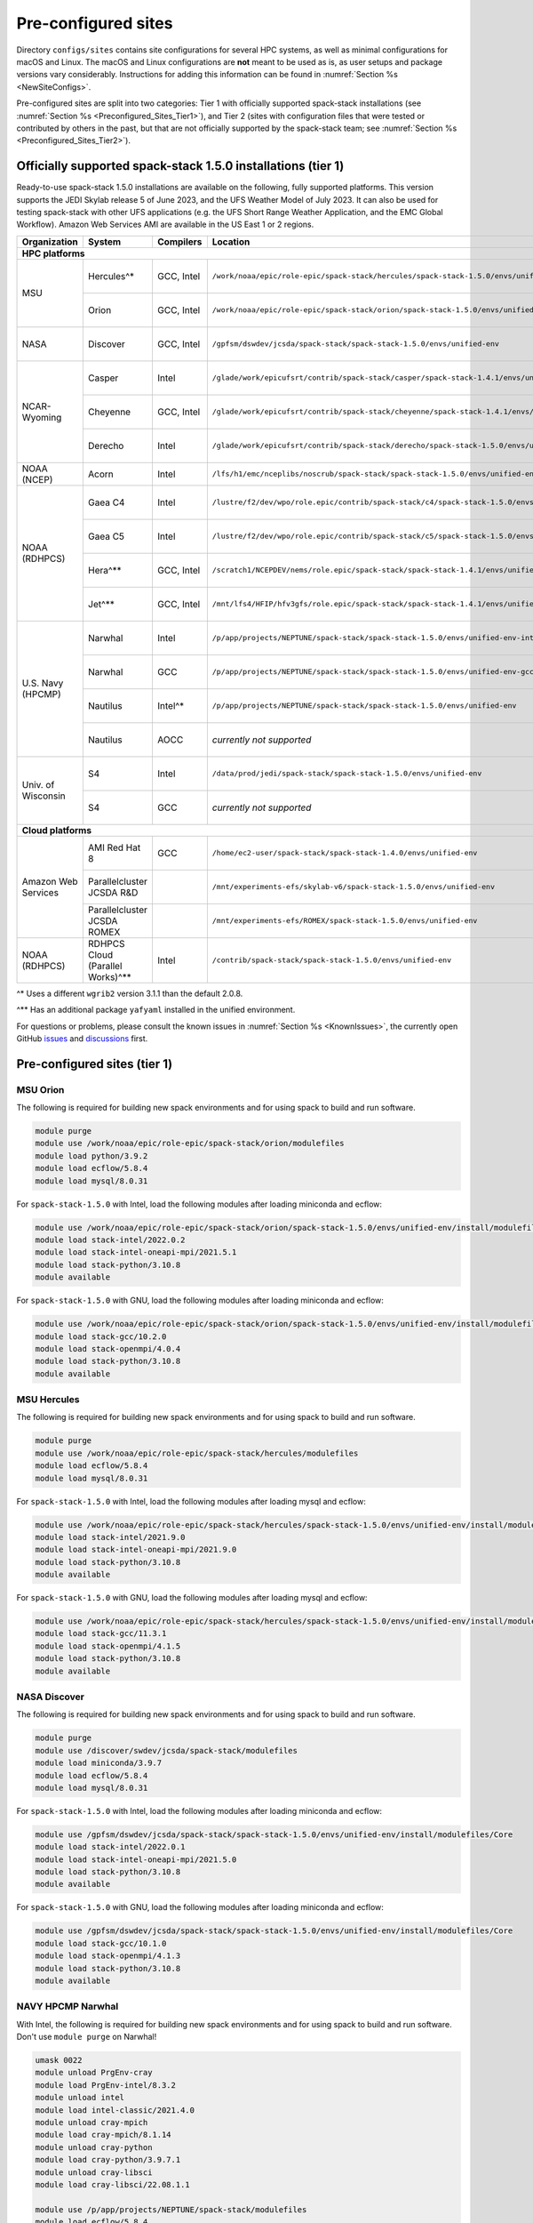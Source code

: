 .. _Preconfigured_Sites:

Pre-configured sites
*************************

Directory ``configs/sites`` contains site configurations for several HPC systems, as well as minimal configurations for macOS and Linux. The macOS and Linux configurations are **not** meant to be used as is, as user setups and package versions vary considerably. Instructions for adding this information can be found in :numref:`Section %s <NewSiteConfigs>`.

Pre-configured sites are split into two categories: Tier 1 with officially supported spack-stack installations (see :numref:`Section %s <Preconfigured_Sites_Tier1>`), and Tier 2 (sites with configuration files that were tested or contributed by others in the past, but that are not officially supported by the spack-stack team; see :numref:`Section %s <Preconfigured_Sites_Tier2>`).

=============================================================
Officially supported spack-stack 1.5.0 installations (tier 1)
=============================================================

Ready-to-use spack-stack 1.5.0 installations are available on the following, fully supported platforms. This version supports the JEDI Skylab release 5 of June 2023, and the UFS Weather Model of July 2023. It can also be used for testing spack-stack with other UFS applications (e.g. the UFS Short Range Weather Application, and the EMC Global Workflow). Amazon Web Services AMI are available in the US East 1 or 2 regions.

+---------------------+----------------------------------+-----------------+---------------------------------------------------------------------------------------------------------+-------------------------------+
| Organization        | System                           | Compilers       | Location                                                                                                | Maintainers                   |
+=====================+==================================+=================+=========================================================================================================+===============================+
| **HPC platforms**                                                                                                                                                                                                  |
+---------------------+----------------------------------+-----------------+---------------------------------------------------------------------------------------------------------+-------------------------------+
|                     | Hercules^*                       | GCC, Intel      | ``/work/noaa/epic/role-epic/spack-stack/hercules/spack-stack-1.5.0/envs/unified-env``                   | Cam Book / Dom Heinzeller     |
| MSU                 +----------------------------------+-----------------+---------------------------------------------------------------------------------------------------------+-------------------------------+
|                     | Orion                            | GCC, Intel      | ``/work/noaa/epic/role-epic/spack-stack/orion/spack-stack-1.5.0/envs/unified-env``                      | Cam Book / Dom Heinzeller     |
+---------------------+----------------------------------+-----------------+---------------------------------------------------------------------------------------------------------+-------------------------------+
| NASA                | Discover                         | GCC, Intel      | ``/gpfsm/dswdev/jcsda/spack-stack/spack-stack-1.5.0/envs/unified-env``                                  | Dom Heinzeller / ???          |
+---------------------+----------------------------------+-----------------+---------------------------------------------------------------------------------------------------------+-------------------------------+
|                     | Casper                           | Intel           | ``/glade/work/epicufsrt/contrib/spack-stack/casper/spack-stack-1.4.1/envs/unified-env``                 | Dom Heinzeller / ???          |
|                     +----------------------------------+-----------------+---------------------------------------------------------------------------------------------------------+-------------------------------+
| NCAR-Wyoming        | Cheyenne                         | GCC, Intel      | ``/glade/work/epicufsrt/contrib/spack-stack/cheyenne/spack-stack-1.4.1/envs/unified-env``               | Cam Book / Dom Heinzeller     |
|                     +----------------------------------+-----------------+---------------------------------------------------------------------------------------------------------+-------------------------------+
|                     | Derecho                          | Intel           | ``/glade/work/epicufsrt/contrib/spack-stack/derecho/spack-stack-1.5.0/envs/unified-env``                | Mark Potts / Dom Heinzeller   |
+---------------------+----------------------------------+-----------------+---------------------------------------------------------------------------------------------------------+-------------------------------+
| NOAA (NCEP)         | Acorn                            | Intel           | ``/lfs/h1/emc/nceplibs/noscrub/spack-stack/spack-stack-1.5.0/envs/unified-env``                         | Hang Lei / Alex Richert       |
+---------------------+----------------------------------+-----------------+---------------------------------------------------------------------------------------------------------+-------------------------------+
|                     | Gaea C4                          | Intel           | ``/lustre/f2/dev/wpo/role.epic/contrib/spack-stack/c4/spack-stack-1.5.0/envs/unified-env``              | Dom Heinzeller / ???          |
|                     +----------------------------------+-----------------+---------------------------------------------------------------------------------------------------------+-------------------------------+
|                     | Gaea C5                          | Intel           | ``/lustre/f2/dev/wpo/role.epic/contrib/spack-stack/c5/spack-stack-1.5.0/envs/unified-env``              | Dom Heinzeller / ???          |
| NOAA (RDHPCS)       +----------------------------------+-----------------+---------------------------------------------------------------------------------------------------------+-------------------------------+
|                     | Hera^**                          | GCC, Intel      | ``/scratch1/NCEPDEV/nems/role.epic/spack-stack/spack-stack-1.4.1/envs/unified-env``                     | Mark Potts / Dom Heinzeller   |
|                     +----------------------------------+-----------------+---------------------------------------------------------------------------------------------------------+-------------------------------+
|                     | Jet^**                           | GCC, Intel      | ``/mnt/lfs4/HFIP/hfv3gfs/role.epic/spack-stack/spack-stack-1.4.1/envs/unified-env``                     | Cam Book / Dom Heinzeller     |
+---------------------+----------------------------------+-----------------+---------------------------------------------------------------------------------------------------------+-------------------------------+
|                     | Narwhal                          | Intel           | ``/p/app/projects/NEPTUNE/spack-stack/spack-stack-1.5.0/envs/unified-env-intel-2021.4.0``               | Dom Heinzeller / Sarah King   |
|                     +----------------------------------+-----------------+---------------------------------------------------------------------------------------------------------+-------------------------------+
|                     | Narwhal                          | GCC             | ``/p/app/projects/NEPTUNE/spack-stack/spack-stack-1.5.0/envs/unified-env-gcc-10.3.0``                   | Dom Heinzeller / Sarah King   |
| U.S. Navy (HPCMP)   +----------------------------------+-----------------+---------------------------------------------------------------------------------------------------------+-------------------------------+
|                     | Nautilus                         | Intel^*         | ``/p/app/projects/NEPTUNE/spack-stack/spack-stack-1.5.0/envs/unified-env``                              | Dom Heinzeller / Sarah King   |
|                     +----------------------------------+-----------------+---------------------------------------------------------------------------------------------------------+-------------------------------+
|                     | Nautilus                         | AOCC            | *currently not supported*                                                                               | Dom Heinzeller / Sarah King   |
+---------------------+----------------------------------+-----------------+---------------------------------------------------------------------------------------------------------+-------------------------------+
|                     | S4                               | Intel           | ``/data/prod/jedi/spack-stack/spack-stack-1.5.0/envs/unified-env``                                      | Dom Heinzeller / Mark Potts   |
| Univ. of Wisconsin  +----------------------------------+-----------------+---------------------------------------------------------------------------------------------------------+-------------------------------+
|                     | S4                               | GCC             | *currently not supported*                                                                               | Dom Heinzeller / Mark Potts   |
+---------------------+----------------------------------+-----------------+---------------------------------------------------------------------------------------------------------+-------------------------------+
| **Cloud platforms**                                                                                                                                                                                                |
+---------------------+----------------------------------+-----------------+---------------------------------------------------------------------------------------------------------+-------------------------------+
|                     | AMI Red Hat 8                    | GCC             | ``/home/ec2-user/spack-stack/spack-stack-1.4.0/envs/unified-env``                                       | Dom Heinzeller / ???          |
+                     +----------------------------------+-----------------+---------------------------------------------------------------------------------------------------------+-------------------------------+
| Amazon Web Services | Parallelcluster JCSDA R&D        |                 | ``/mnt/experiments-efs/skylab-v6/spack-stack-1.5.0/envs/unified-env``                                   | Dom Heinzeller / ???          |
+                     +----------------------------------+-----------------+---------------------------------------------------------------------------------------------------------+-------------------------------+
|                     | Parallelcluster JCSDA ROMEX      |                 | ``/mnt/experiments-efs/ROMEX/spack-stack-1.5.0/envs/unified-env``                                       | Dom Heinzeller / ???          |
+---------------------+----------------------------------+-----------------+---------------------------------------------------------------------------------------------------------+-------------------------------+
| NOAA (RDHPCS)       | RDHPCS Cloud (Parallel Works)^** | Intel           | ``/contrib/spack-stack/spack-stack-1.5.0/envs/unified-env``                                             | Mark Potts / Cam Book / Dom H |
+---------------------+----------------------------------+-----------------+---------------------------------------------------------------------------------------------------------+-------------------------------+

^* Uses a different ``wgrib2`` version 3.1.1 than the default 2.0.8.

^** Has an additional package ``yafyaml`` installed in the unified environment.

For questions or problems, please consult the known issues in :numref:`Section %s <KnownIssues>`, the currently open GitHub `issues <https://github.com/jcsda/spack-stack/issues>`_ and `discussions <https://github.com/jcsda/spack-stack/discussions>`_ first.

.. _Preconfigured_Sites_Tier1:

=============================================================
Pre-configured sites (tier 1)
=============================================================

.. _Preconfigured_Sites_Orion:

------------------------------
MSU Orion
------------------------------

The following is required for building new spack environments and for using spack to build and run software.

.. code-block:: console

   module purge
   module use /work/noaa/epic/role-epic/spack-stack/orion/modulefiles
   module load python/3.9.2
   module load ecflow/5.8.4
   module load mysql/8.0.31

For ``spack-stack-1.5.0`` with Intel, load the following modules after loading miniconda and ecflow:

.. code-block:: console

   module use /work/noaa/epic/role-epic/spack-stack/orion/spack-stack-1.5.0/envs/unified-env/install/modulefiles/Core
   module load stack-intel/2022.0.2
   module load stack-intel-oneapi-mpi/2021.5.1
   module load stack-python/3.10.8
   module available

For ``spack-stack-1.5.0`` with GNU, load the following modules after loading miniconda and ecflow:

.. code-block:: console

   module use /work/noaa/epic/role-epic/spack-stack/orion/spack-stack-1.5.0/envs/unified-env/install/modulefiles/Core
   module load stack-gcc/10.2.0
   module load stack-openmpi/4.0.4
   module load stack-python/3.10.8
   module available

------------------------------
MSU Hercules
------------------------------

The following is required for building new spack environments and for using spack to build and run software.

.. code-block:: console

   module purge
   module use /work/noaa/epic/role-epic/spack-stack/hercules/modulefiles
   module load ecflow/5.8.4
   module load mysql/8.0.31

For ``spack-stack-1.5.0`` with Intel, load the following modules after loading mysql and ecflow:

.. code-block:: console

   module use /work/noaa/epic/role-epic/spack-stack/hercules/spack-stack-1.5.0/envs/unified-env/install/modulefiles/Core
   module load stack-intel/2021.9.0
   module load stack-intel-oneapi-mpi/2021.9.0
   module load stack-python/3.10.8
   module available

For ``spack-stack-1.5.0`` with GNU, load the following modules after loading mysql and ecflow:

.. code-block:: console

   module use /work/noaa/epic/role-epic/spack-stack/hercules/spack-stack-1.5.0/envs/unified-env/install/modulefiles/Core
   module load stack-gcc/11.3.1
   module load stack-openmpi/4.1.5
   module load stack-python/3.10.8
   module available

.. _Preconfigured_Sites_Discover:

------------------------------
NASA Discover
------------------------------

The following is required for building new spack environments and for using spack to build and run software.

.. code-block:: console

   module purge
   module use /discover/swdev/jcsda/spack-stack/modulefiles
   module load miniconda/3.9.7
   module load ecflow/5.8.4
   module load mysql/8.0.31

For ``spack-stack-1.5.0`` with Intel, load the following modules after loading miniconda and ecflow:

.. code-block:: console

   module use /gpfsm/dswdev/jcsda/spack-stack/spack-stack-1.5.0/envs/unified-env/install/modulefiles/Core
   module load stack-intel/2022.0.1
   module load stack-intel-oneapi-mpi/2021.5.0
   module load stack-python/3.10.8
   module available

For ``spack-stack-1.5.0`` with GNU, load the following modules after loading miniconda and ecflow:

.. code-block:: console

   module use /gpfsm/dswdev/jcsda/spack-stack/spack-stack-1.5.0/envs/unified-env/install/modulefiles/Core
   module load stack-gcc/10.1.0
   module load stack-openmpi/4.1.3
   module load stack-python/3.10.8
   module available

.. _Preconfigured_Sites_Narwhal:

------------------------------
NAVY HPCMP Narwhal
------------------------------

With Intel, the following is required for building new spack environments and for using spack to build and run software. Don't use ``module purge`` on Narwhal!

.. code-block:: console

   umask 0022
   module unload PrgEnv-cray
   module load PrgEnv-intel/8.3.2
   module unload intel
   module load intel-classic/2021.4.0
   module unload cray-mpich
   module load cray-mpich/8.1.14
   module unload cray-python
   module load cray-python/3.9.7.1
   module unload cray-libsci
   module load cray-libsci/22.08.1.1

   module use /p/app/projects/NEPTUNE/spack-stack/modulefiles
   module load ecflow/5.8.4
   module load mysql/8.0.31

For ``spack-stack-1.5.0`` with Intel, load the following modules after loading the above modules.

.. code-block:: console

   module use /p/app/projects/NEPTUNE/spack-stack/spack-stack-1.5.0/envs/unified-env-intel-2021.4.0/install/modulefiles/Core
   module load stack-intel/2021.4.0
   module load stack-cray-mpich/8.1.14
   module load stack-python/3.10.8

With GNU, the following is required for building new spack environments and for using spack to build and run software.  Don't use ``module purge`` on Narwhal!

.. code-block:: console

   umask 0022
   module unload PrgEnv-cray
   module load PrgEnv-gnu/8.3.2
   module unload gcc
   module load gcc/10.3.0
   module unload cray-mpich
   module load cray-mpich/8.1.14
   module unload cray-python
   module load cray-python/3.9.7.1
   module unload cray-libsci
   module load cray-libsci/22.08.1.1

   module use /p/app/projects/NEPTUNE/spack-stack/modulefiles
   module load ecflow/5.8.4
   module load mysql/8.0.31

For ``spack-stack-1.5.0`` with GNU, load the following modules after loading the above modules.

.. code-block:: console

   module use /p/app/projects/NEPTUNE/spack-stack/spack-stack-1.5.0/envs/unified-env-gcc-10.3.0/install/modulefiles/Core
   module load stack-gcc/10.3.0
   module load stack-cray-mpich/8.1.14
   module load stack-python/3.10.8

.. _Preconfigured_Sites_Nautilus:

------------------------------
NAVY HPCMP Nautilus
------------------------------

With Intel, the following is required for building new spack environments and for using spack to build and run software.

.. code-block:: console

   umask 0022
   module purge

   module load slurm
   module load intel/compiler/2022.0.2
   module load penguin/openmpi/4.1.5rc2/intel

   module use /p/app/projects/NEPTUNE/spack-stack/modulefiles
   module load ecflow/5.8.4
   module load mysql/8.0.31

For ``spack-stack-1.5.0`` with Intel, load the following modules after loading the above modules.

.. code-block:: console

   module use /p/app/projects/NEPTUNE/spack-stack/spack-stack-1.5.0/envs/unified-env/install/modulefiles/Core
   module load stack-intel/2021.5.0
   module load stack-openmpi/4.1.5rc2
   module load stack-python/3.10.8

With AMD clang/flang (aocc), the following is required for building new spack environments and for using spack to build and run software.

.. code-block:: console

   umask 0022
   module purge

   module load slurm
   module load amd/aocc/4.0.0
   module load amd/aocl/aocc/4.0
   module load penguin/openmpi/4.1.4/aocc

   module use /p/app/projects/NEPTUNE/spack-stack/modulefiles
   module load ecflow/5.8.4
   module load mysql/8.0.31

.. note::

   ``spack-stack-1.5.0`` is not yet supported with the Arm clang/flang compilers. Use Intel instead.

.. note::

   There are still problems launching the ecflow GUI, although the package is installed.

.. _Preconfigured_Sites_Casper:

------------------------------
NCAR-Wyoming Casper
------------------------------

The following is required for building new spack environments and for using spack to build and run software.

.. code-block:: console

   module purge
   export LMOD_TMOD_FIND_FIRST=yes
   module use /glade/work/jedipara/cheyenne/spack-stack/modulefiles/misc
   module load miniconda/3.9.12
   module load ecflow/5.8.4
   module load mysql/8.0.31

For ``spack-stack-1.4.1`` with Intel, load the following modules after loading miniconda and ecflow.

.. code-block:: console

   module use /glade/work/epicufsrt/contrib/spack-stack/casper/spack-stack-1.4.1/envs/unified-env/install/modulefiles/Core
   module load stack-intel/19.1.1.217
   module load stack-intel-mpi/2019.7.217
   module load stack-python/3.9.12
   module available

.. _Preconfigured_Sites_Cheyenne:

---------------------
NCAR-Wyoming Cheyenne
---------------------

The following is required for building new spack environments and for using spack to build and run software.

.. code-block:: console

   module purge
   export LMOD_TMOD_FIND_FIRST=yes
   module use /glade/work/jedipara/cheyenne/spack-stack/modulefiles/misc
   module load miniconda/3.9.12
   module load ecflow/5.8.4
   module load mysql/8.0.31

For ``spack-stack-1.4.1`` with Intel, load the following modules after loading miniconda, ecflow and mysql.

.. code-block:: console

   module use /glade/work/epicufsrt/contrib/spack-stack/cheyenne/spack-stack-1.4.1/envs/unified-env
   module load stack-intel/19.1.1.217
   module load stack-intel-mpi/2019.7.217
   module load stack-python/3.9.12
   module available

For ``spack-stack-1.4.1`` with GNU, load the following modules after loading miniconda, ecflow and mysql.

.. code-block:: console

   module use /glade/work/epicufsrt/contrib/spack-stack/cheyenne/spack-stack-1.4.1/envs/unified-env
   module load stack-gcc/10.1.0
   module load stack-openmpi/4.1.1
   module load stack-python/3.9.12
   module available

.. _Preconfigured_Sites_Derecho:

--------------------
NCAR-Wyoming Derecho
--------------------

The following is required for building new spack environments and for using spack to build and run software.

.. code-block:: console

   module purge
   # ignore that the sticky module ncarenv/... is not unloaded
   export LMOD_TMOD_FIND_FIRST=yes
   # Temporary, until CISL created the module tree for the newest Intel compilers
   module use /lustre/desc1/scratch/epicufsrt/contrib/modulefiles_extra
   module use /lustre/desc1/scratch/epicufsrt/contrib/modulefiles
   module load ecflow/5.8.4
   module load mysql/8.0.33

For ``spack-stack-1.5.0`` with Intel, load the following modules after loading ecflow and mysql:

.. code-block:: console

   module use /glade/work/epicufsrt/contrib/spack-stack/derecho/spack-stack-1.5.0/envs/unified-env/install/modulefiles/Core
   module load stack-intel/2021.10.0
   module load stack-cray-mpich/8.1.25
   module load stack-python/3.10.10
   module available

.. note::
   CISL restricts the amount of memory available for processes on the login nodes. For example, it is impossible to compile JEDI with even one task (``make -j1``) with the Intel compiles in release mode (``-O2``). We therefore recommend compiling on compute nodes using interactive jobs, if possible.

.. _Preconfigured_Sites_Acorn:

-------------------------------
NOAA Acorn (WCOSS2 test system)
-------------------------------

For spack-stack-1.4.1, the meta modules are in ``/lfs/h1/emc/nceplibs/noscrub/spack-stack/spack-stack-1.4.1/envs/unified-env/install/modulefiles/Core``.

On WCOSS2 OpenSUSE sets ``CONFIG_SITE`` which causes libraries to be installed in ``lib64``, breaking the ``lib`` assumption made by some packages. Therefore, ``CONFIG_SITE`` should be set to empty in ``compilers.yaml``. Also, don't use ``module purge`` on Acorn!

When installing an official ``spack-stack`` on Acorn, be mindful of umask and group ownership, as these can be finicky. The umask value should be 002, otherwise various files can be assigned to the wrong group. In any case, running something to the effect of ``chgrp nceplibs <spack-stack dir> -R`` and ``chmod o+rX <spack-stack dir> -R`` after the whole installation is done is a good idea.

Due to a combined quirk of Cray and Spack, the ``PrgEnv-gnu`` and ``gcc`` modules must be loaded when `ESMF` is being installed with ``gcc``.

As of spring 2023, there is an inconsistency in ``libstdc++`` versions on Acorn between the login and compute nodes. It is advisable to compile on the compute nodes, which requires running ``spack fetch`` prior to installing through a batch job.

Note that certain packages, such as recent versions of `py-scipy`, cannot be compiled on compute nodes because their build systems require internet access.

.. note::
   System-wide ``spack`` software installations are maintained by NCO on this platform. The spack-stack official installations use those installations for some dependencies.

.. _Preconfigured_Sites_Parallel_Works:

----------------------------------------
NOAA Parallel Works (AWS, Azure, Gcloud)
----------------------------------------

The following is required for building new spack environments and for using spack to build and run software. The default module path needs to be removed, otherwise spack detects the system as Cray.

.. code-block:: console

   module purge
   module unuse /opt/cray/craype/default/modulefiles
   module unuse /opt/cray/modulefiles
   module use /contrib/spack-stack/modulefiles
   module load cmake/3.27.2
   module load ecflow/5.8.4
   module load mysql/8.0.31
   module load git-lfs/2.4.1

For ``spack-stack-1.5.0`` with Intel, proceed with loading the following modules:

.. code-block:: console

   module use /contrib/spack-stack/spack-stack-1.5.0/envs/unified-env/install/modulefiles/Core
   module load stack-intel/2021.3.0
   module load stack-intel-oneapi-mpi/2021.3.0
   module load stack-python/3.10.8
   module available

.. _Preconfigured_Sites_Gaea:

------------------------------
NOAA RDHPCS Gaea C4
------------------------------

The following is required for building new spack environments and for using spack to build and run software. Make sure to log into a C4 head node, and don't use ``module purge`` on Gaea!

.. code-block:: console

   module unload intel
   module unload cray-mpich
   module unload cray-python
   module unload darshan
   module use /lustre/f2/dev/role.epic/contrib/spack-stack/c4/modulefiles
   module load qt/5.15.2
   module load ecflow/5.8.4
   module load mysql/8.0.31

For ``spack-stack-1.5.0`` with Intel, load the following modules after loading miniconda and ecflow:

.. code-block:: console

   module use /lustre/f2/dev/wpo/role.epic/contrib/spack-stack/c4/spack-stack-1.5.0/envs/unified-env/install/modulefiles/Core
   module load stack-intel/2022.0.2
   module load stack-cray-mpich/7.7.20
   module load stack-python/3.10.8
   module available

.. note::
   On Gaea, a current limitation is that any executable that is linked against the MPI library (``cray-mpich``) must be run through ``srun`` on a compute node, even if it is run serially (one process). This is in particular a problem when using ``ctest`` for unit testing created by the ``ecbuild add_test`` macro. A workaround is to use the `cmake` cross-compiling emulator for this:

.. code-block:: console

   cmake -DCMAKE_CROSSCOMPILING_EMULATOR="/usr/bin/srun;-n;1" -DMPIEXEC_EXECUTABLE="/usr/bin/srun" -DMPIEXEC_NUMPROC_FLAG="-n" PATH_TO_SOURCE

.. _Preconfigured_Sites_Gaea_C5:

------------------------------
NOAA RDHPCS Gaea C5
------------------------------

The following is required for building new spack environments and for using spack to build and run software. Make sure to log into a C5 head node, and don't use ``module purge`` on Gaea!

.. code-block:: console

   module load PrgEnv-intel/8.3.3
   module load intel-classic/2023.1.0
   module load cray-mpich/8.1.25
   module load python/3.9.12

   module use /lustre/f2/dev/wpo/role.epic/contrib/spack-stack/c5/modulefiles
   module load ecflow/5.8.4
   module load mysql/8.0.31

For ``spack-stack-1.5.0`` with Intel, load the following modules after loading miniconda and ecflow:

.. code-block:: console

   module use /lustre/f2/dev/wpo/role.epic/contrib/spack-stack/c5/spack-stack-1.5.0/envs/unified-env/install/modulefiles/Core
   module load stack-intel/2023.1.0
   module load stack-cray-mpich/8.1.25
   module load stack-python/3.10.8
   module -t available

.. note::

   The recent update to ``spack-stack-dev-20230717`` was required on Gaea C5 due to a bug in the Intel compilers used in ``spack-stack-1.4.1``.

.. note::
   On Gaea C5, running ``module available`` without the option ``-t`` leads to an error: ``/usr/bin/lua5.3: /opt/cray/pe/lmod/lmod/libexec/Spider.lua:568: stack overflow``

.. note::
   On Gaea C5, a current limitation is that any executable that is linked against the MPI library (``cray-mpich``) must be run through ``srun`` on a compute node, even if it is run serially (one process). This is in particular a problem when using ``ctest`` for unit testing created by the ``ecbuild add_test`` macro. A workaround is to use the `cmake` cross-compiling emulator for this:

.. code-block:: console

   cmake -DCMAKE_CROSSCOMPILING_EMULATOR="/usr/bin/srun;-n;1" -DMPIEXEC_EXECUTABLE="/usr/bin/srun" -DMPIEXEC_NUMPROC_FLAG="-n" PATH_TO_SOURCE

.. _Preconfigured_Sites_Hera:

------------------------------
NOAA RDHPCS Hera
------------------------------

The following is required for building new spack environments and for using spack to build and run software.

.. code-block:: console

   module purge
   module use /scratch1/NCEPDEV/jcsda/jedipara/spack-stack/modulefiles
   module load miniconda/3.9.12
   module load ecflow/5.5.3
   module load mysql/8.0.31

For ``spack-stack-1.4.1`` with Intel, load the following modules after loading miniconda and ecflow:

.. code-block:: console

   module use /scratch1/NCEPDEV/nems/role.epic/spack-stack/spack-stack-1.4.1/envs/unified-env/install/modulefiles/Core
   module load stack-intel/2021.5.0
   module load stack-intel-oneapi-mpi/2021.5.1
   module load stack-python/3.9.12
   module available

For ``spack-stack-1.4.1`` with GNU, load the following modules after loading miniconda and ecflow:

.. code-block:: console

   module use /scratch1/NCEPDEV/nems/role.epic/spack-stack/spack-stack-1.4.0/envs/unified-env/install/modulefiles/Core
   module load stack-gcc/9.2.0
   module load stack-openmpi/4.1.5
   module load stack-python/3.9.12
   module available

Note that on Hera, a dedicated node exists for ``ecflow`` server jobs (``hecflow01``). Users starting ``ecflow_server`` on the regular login nodes will see their servers being killed every few minutes, and may be barred from accessing the system.

.. _Preconfigured_Sites_Jet:

------------------------------
NOAA RDHPCS Jet
------------------------------

The following is required for building new spack environments and for using spack to build and run software.

.. code-block:: console

   module purge
   module use /lfs4/HFIP/hfv3gfs/spack-stack/modulefiles
   module load miniconda/3.9.12
   module load ecflow/5.5.3
   module use /lfs4/HFIP/hfv3gfs/role.epic/modulefiles
   module load mysql/8.0.31

For ``spack-stack-1.4.1`` with Intel, load the following modules after loading miniconda and ecflow:

.. code-block:: console

   module use /mnt/lfs4/HFIP/hfv3gfs/role.epic/spack-stack/spack-stack-1.4.1/envs/unified-env/install/modulefiles/Core
   module load stack-intel/2021.5.0
   module load stack-intel-oneapi-mpi/2021.5.1
   module load stack-python/3.9.12
   module available

For ``spack-stack-1.4.1`` with GNU, load the following modules after loading miniconda and ecflow:

.. code-block:: console

   module use /mnt/lfs4/HFIP/hfv3gfs/role.epic/spack-stack/spack-stack-1.4.1/envs/unified-env/install/modulefiles/Core
   module load stack-gcc/9.2.0
   module load stack-openmpi/3.1.4
   module load stack-python/3.9.12
   module available

------------------------------
UW (Univ. of Wisconsin) S4
------------------------------

The following is required for building new spack environments and for using spack to build and run software.

.. code-block:: console

   module purge
   module use /data/prod/jedi/spack-stack/modulefiles
   module load miniconda/3.9.12
   module load ecflow/5.8.4
   module load mysql/8.0.31

For ``spack-stack-1.5.0`` with Intel, load the following modules after loading miniconda and ecflow:

.. code-block:: console

   module use /data/prod/jedi/spack-stack/spack-stack-1.5.0/envs/unified-env/install/modulefiles/Core
   module load stack-intel/2021.5.0
   module load stack-intel-oneapi-mpi/2021.5.0
   module load stack-python/3.10.8
   module unuse /opt/apps/modulefiles/Compiler/intel/non-default/22
   module unuse /opt/apps/modulefiles/Compiler/intel/22
   module available

Note the two `module unuse` commands, that need to be run after the stack metamodules are loaded. Loading the Intel compiler meta module loads the Intel compiler module provided by the sysadmins, which adds those two directories to the module path. These contain duplicate libraries that are not compatible with our stack, such as ``hdf4``.

.. note::

   There is currently no support for GNU on S4, because recent updates to ``hdf5`` require a newer version of ``mpich`` (or other MPI library) than available on the system.

------------------------------------------------
Amazon Web Services Parallelcluster Ubuntu 20.04
------------------------------------------------

Access to the JCSDA-managed AWS Parallel Clusters is not available to the public. The following instructions are for JCSDA core staff and in-kind contributors.

For ``spack-stack-1.5.0`` with Intel on the JCSDA R&D cluster (``hpc6a.48xlarge`` instances), run the following commands/load the following modules:

.. code-block:: console

   module purge
   ulimit -s unlimited
   source /opt/intel/oneapi/compiler/2022.1.0/env/vars.sh
   module use /mnt/experiments-efs/skylab-v6/spack-stack-1.5.0/envs/unified-env/install/modulefiles/Core
   module load stack-intel/2022.1.0
   module load stack-intel-oneapi-mpi/2021.6.0
   module load stack-python/3.10.8
   module available

For ``spack-stack-1.5.0`` with GNU on the JCSDA R&D cluster (``hpc6a.48xlarge`` instances), run the following commands/load the following modules:

   module purge
   ulimit -s unlimited
   module use /mnt/experiments-efs/skylab-v6/spack-stack-1.5.0/envs/unified-env/install/modulefiles/Core
   module load stack-gcc/9.4.0
   module load stack-openmpi/4.1.4
   module load stack-python/3.10.8
   module available

.. note::

   Users reported problems with parallel applications using GNU+OpenMPI in earlier versions of spack-stack. This may still be the case for ``spack-stack-1.5.0``. We recommend using the well-tested Intel setup.

For ``spack-stack-1.5.0`` with Intel on the JCSDA ROMEX cluster (``c6i.32xlarge`` instances), run the following commands/load the following modules:

.. code-block:: console

   module purge
   ulimit -s unlimited
   source /opt/intel/oneapi/compiler/2022.1.0/env/vars.sh
   module use /mnt/experiments-efs/ROMEX/spack-stack-1.5.0/envs/unified-env/install/modulefiles/Core
   module load stack-intel/2022.1.0
   module load stack-intel-oneapi-mpi/2021.6.0
   module load stack-python/3.10.8
   module available

.. note::

   There is no GNU option for the ROMEX cluster.

-----------------------------
Amazon Web Services Red Hat 8
-----------------------------

Use a c6i.4xlarge instance or similar with AMI "skylab-5.0.0-redhat8" (ami-02324faac94a9cac9 in region us-east-1, ami-038d9beca351f9005 in region us-east-2).

For ``spack-stack-1.4.0``, run:

.. code-block:: console

   ulimit -s unlimited
   scl enable gcc-toolset-11 bash
   module use /home/ec2-user/spack-stack/spack-stack-1.4.0/envs/unified-env/install/modulefiles/Core
   module load stack-gcc/11.2.1
   module load stack-openmpi/4.1.5
   module load stack-python/3.10.8
   module available

-----------------------------
Amazon Web Services Ubuntu 20
-----------------------------

Use a c6i.4xlarge instance or similar with AMI "skylab-5.0.0-ubuntu20" (ami-09a8c9d3775feafcf in region us-east-1, ami-03e47cdb4ced34d7e in region us-east-2).

For ``spack-stack-1.4.0``, run:

.. code-block:: console

   ulimit -s unlimited
   module use /home/ubuntu/spack-stack/spack-stack-1.4.0/envs/unified-env/install/modulefiles/Core
   module load stack-gcc/10.3.0
   module load stack-openmpi/4.1.5
   module load stack-python/3.10.8
   module available

.. _Preconfigured_Sites_Tier2:

=============================
Pre-configured sites (tier 2)
=============================

Tier 2 sites are sites with configuration files that were tested or contributed by others in the past, but that are not officially supported by the spack-stack team. The configuration files for these sites may not be up to date or functional.

------------------------------
TACC Frontera
------------------------------

.. note::
   ``spack-stack-1.4.0`` is currently not supported on this platform and may be added in the near future.

The following is required for building new spack environments and for using spack to build and run software.

.. code-block:: console

   module purge
   module use /work2/06146/tg854455/frontera/spack-stack/modulefiles
   module load miniconda/3.9.12
   module load ecflow/5.8.4

.. _Configurable_Sites_CreateEnv:

========================
Create local environment
========================

The following instructions install a new spack environment on a pre-configured site. Instructions for creating a new site config on a configurable system (i.e. a generic Linux or macOS system) can be found in :numref:`Section %s <NewSiteConfigs>`. The options for the ``spack stack`` extension are explained in :numref:`Section %s <SpackStackExtension>`.

.. code-block:: console

   git clone --recurse-submodules https://github.com/jcsda/spack-stack.git
   cd spack-stack

   # Ensure Python 3.8+ is available and the default before sourcing spack

   # Sources Spack from submodule and sets ${SPACK_STACK_DIR}
   source setup.sh

   # See a list of sites and templates
   spack stack create env -h

   # Create a pre-configured Spack environment in envs/<template>.<site>
   # (copies site-specific, application-specific, and common config files into the environment directory)
   spack stack create env --site hera --template unified-dev --name unified-dev.hera

   # Activate the newly created environment
   # Optional: decorate the command line prompt using -p
   #     Note: in some cases, this can mess up long lines in bash
   #     because color codes are not escaped correctly. In this
   #     case, use export SPACK_COLOR='never' first.
   cd envs/unified-dev.hera/
   spack env activate [-p] .

   # Edit the main config file for the environment and adjust the compiler matrix
   # to match the compilers available on your system, or a subset of them (see
   # note below for more information). Replace
   #    definitions:
   #    - compilers: ['%apple-clang', '%gcc', '%intel']
   # with the appropriate list of compilers for your system and desires, e.g.
   #    definitions:
   #    - compilers: ['%gcc', '%intel']
   emacs envs/unified-dev.hera/spack.yaml

   # Optionally edit config files (spack.yaml, packages.yaml compilers.yaml, site.yaml)
   emacs envs/unified-dev.hera/common/*.yaml
   emacs envs/unified-dev.hera/site/*.yaml

   # Process/concretize the specs; optionally check for duplicate packages
   spack concretize | ${SPACK_STACK_DIR}/util/show_duplicate_packages.py -d [-c] log.concretize

   # Optional step for systems with a pre-configured spack mirror, see below.

   # Install the environment, recommended to always use --source
   # to install the source code with the compiled binary package
   spack install --source [--verbose] [--fail-fast]

   # Create lua module files
   spack module lmod refresh

   # Create meta-modules for compiler, mpi, python
   spack stack setup-meta-modules

   # Check permissions for systems where non-owning users/groups need access
   ${SPACK_STACK_DIR}/util/check_permissions.sh

.. note::
  You may want to capture the output from :code:`spack concretize` and :code:`spack install` comands in log files.
  For example:

  .. code-block:: bash

    spack concretize 2>&1 | tee log.concretize
    spack install [--verbose] [--fail-fast] 2>&1 | tee log.install

.. note::
  For platforms with multiple compilers in the site config, make sure that the correct compiler and corresponding MPI library are set correctly in ``envs/jedi-fv3.hera/site/packages.yaml`` before running ``spack concretize``. Also, check the output of ``spack concretize`` to make sure that the correct compiler is used (e.g. ``%intel-2022.0.1``). If not, edit ``envs/jedi-fv3.hera/site/compilers.yaml`` and remove the offending compiler. Then, remove ``envs/jedi-fv3.hera/spack.lock`` and rerun ``spack concretize``.

.. _Preconfigured_Sites_ExtendingEnvironments:

======================
Extending environments
======================

Additional packages (and their dependencies) or new versions of packages can be added to existing environments. It is recommended to take a backup of the existing environment directory (e.g. using ``rsync``) or test this first as described in :numref:`Section %s <MaintainersSection_Testing_New_Packages>`, especially if new versions of packages are added that act themselves as dependencies for other packages. In some cases, adding new versions of packages will require rebuilding large portions of the stack, for example if a new version of ``hdf5`` is needed. In this case, it is recommended to start over with an entirely new environment.

In the simplest case, a new package (and its basic dependencies) or a new version of an existing package that is not a dependency for other packages can be added as described in the following example for a new version of ``ecmwf-atlas``.

1. Check if the package has any variants defined in the common (``env_dir/common/packages.yaml``) or site (``env_dir/site/packages.yaml``) package config and make sure that these are reflected
   correctly in the ``spec`` command:

.. code-block:: console

   spack spec ecmwf-atlas@0.29.0

2. Add package to environment specs:

.. code-block:: console

   spack add ecmwf-atlas@0.29.0

3. Run ``concretize`` step

.. code-block:: console

   spack concretize

4. Install

.. code-block:: console

   spack install [--verbose] [--fail-fast]

Further information on how to define variants for new packages, how to use these non-standard versions correctly as dependencies, ..., can be found in the `Spack Documentation <https://spack.readthedocs.io/en/latest>`_. Details on the ``spack stack`` extension of the ``spack`` are provided in :numref:`Section %s <SpackStackExtension>`.

.. note::
   Instead of ``spack add ecmwf-atlas@0.29.0``, ``spack concretize`` and ``spack install``, one can also just use ``spack install ecmwf-atlas@0.29.0`` after checking in the first step (``spack spec``) that the package will be installed as desired.
